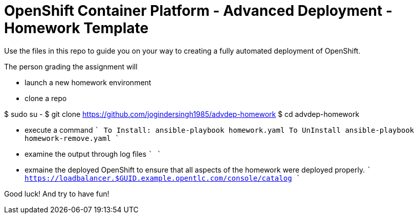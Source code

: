 = OpenShift Container Platform - Advanced Deployment - Homework Template

Use the files in this repo to guide you on your way to creating
a fully automated deployment of OpenShift.

The person grading the assignment will 

* launch a new homework environment
* clone a repo

$ sudo su -
$ git clone https://github.com/jogindersingh1985/advdep-homework
$ cd advdep-homework

* execute a command
````
To Install: ansible-playbook homework.yaml
To UnInstall ansible-playbook homework-remove.yaml
````
* examine the output through log files
````
````
* exmaine the deployed OpenShift to ensure that all aspects of the homework were deployed properly.
````
https://loadbalancer.$GUID.example.opentlc.com/console/catalog
````

Good luck!  And try to have fun!




